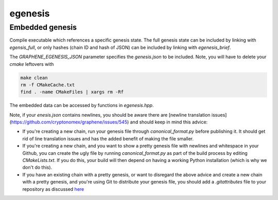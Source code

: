 egenesis
====================

Embedded genesis
-----------------------

Compile executable which references a specific genesis state. The full genesis state can be included by linking with `egensis_full`, or only hashes (chain ID and hash of JSON) can be included by linking with `egenesis_brief`.

The `GRAPHENE_EGENESIS_JSON` parameter specifies the `genesis.json` to be included. Note, you will have to delete your `cmake` leftovers with

.. code-block:: cpp

        make clean
        rm -f CMakeCache.txt
        find . -name CMakeFiles | xargs rm -Rf

The embedded data can be accessed by functions in `egenesis.hpp`.

Note, if your `enesis.json` contains newlines, you should be aware there are [newline translation issues](https://github.com/cryptonomex/graphene/issues/545) and should keep in mind this advice:

- If you're creating a new chain, run your genesis file through `canonical_format.py` before publishing it. It should get rid of line translation issues and has the added benefit of making the file smaller.
- If you're creating a new chain, and you want to show a pretty genesis file with newlines and whitespace in your Github, you can create the ugly file by running `canonical_format.py` as part of the build process by editing `CMakeLists.txt`. If you do this, your build will then depend on having a working Python installation (which is why we don't do this).
- If you have an existing chain with a pretty genesis, or want to disregard the above advice and create a new chain with a pretty genesis, and you're using Git to distribute your genesis file, you should add a `.gitattributes` file to your repository as discussed `here <https://help.github.com/articles/dealing-with-line-endings/>`_
